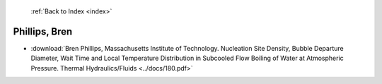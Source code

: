  :ref:`Back to Index <index>`

Phillips, Bren
--------------

* :download:`Bren Phillips, Massachusetts Institute of Technology. Nucleation Site Density, Bubble Departure Diameter, Wait Time and Local Temperature Distribution in Subcooled Flow Boiling of Water at Atmospheric Pressure. Thermal Hydraulics/Fluids <../docs/180.pdf>`
